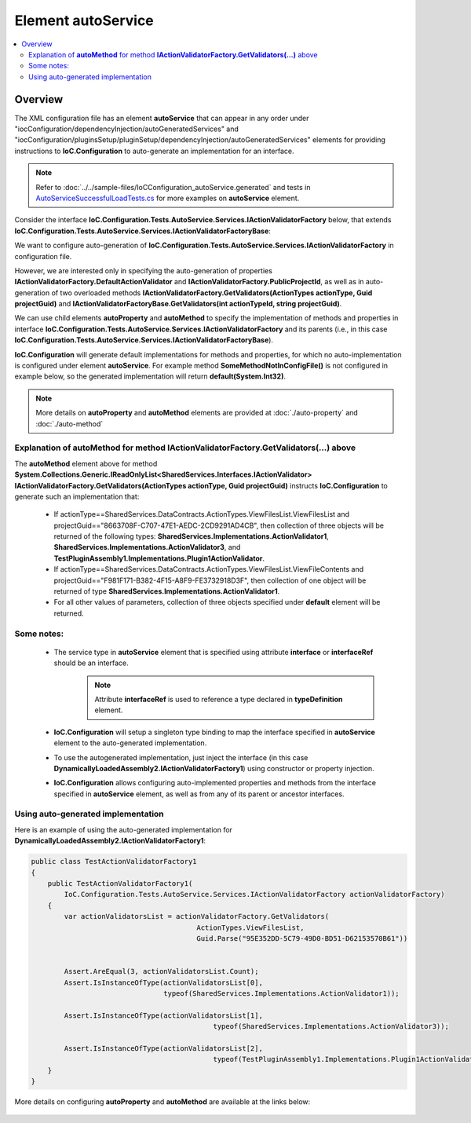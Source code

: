 ﻿=======================
Element **autoService**
=======================

.. contents::
  :local:
  :depth: 2

Overview
========

The XML configuration file has an element **autoService** that can appear in any order under "iocConfiguration/dependencyInjection/autoGeneratedServices" and "iocConfiguration/pluginsSetup/pluginSetup/dependencyInjection/autoGeneratedServices" elements for providing instructions to **IoC.Configuration** to auto-generate an implementation for an interface.

.. note::
    Refer to :doc:`../../sample-files/IoCConfiguration_autoService.generated` and tests in `AutoServiceSuccessfulLoadTests.cs <https://github.com/artakhak/IoC.Configuration/blob/master/IoC.Configuration.Tests/AutoService/AutoServiceSuccessfulLoadTests.cs>`_ for more examples on **autoService** element.

Consider the interface **IoC.Configuration.Tests.AutoService.Services.IActionValidatorFactory** below, that extends **IoC.Configuration.Tests.AutoService.Services.IActionValidatorFactoryBase**:

.. code-block:: csharp
    :linenos:

    namespace IoC.Configuration.Tests.AutoService.Services
    {
        public interface IActionValidatorFactoryBase
        {
            IReadOnlyList<IActionValidator> GetValidators(int actionTypeId, string projectGuid);
        }

        public interface IActionValidatorFactory : IActionValidatorFactoryBase
        {
            Guid PublicProjectId { get; }
            IActionValidator DefaultActionValidator { get; }
            IReadOnlyList<IActionValidator> GetValidators(ActionTypes actionType, Guid projectGuid);
            void SomeMethodNotInConfigFile(int param1, string param2);
            int SomePropertyNotInConfigFile { get; }
        }
    }

We want to configure auto-generation of **IoC.Configuration.Tests.AutoService.Services.IActionValidatorFactory** in configuration file.

However, we are interested only in specifying the auto-generation of properties **IActionValidatorFactory.DefaultActionValidator** and **IActionValidatorFactory.PublicProjectId**, as well as in auto-generation of two overloaded methods
**IActionValidatorFactory.GetValidators(ActionTypes actionType, Guid projectGuid)** and **IActionValidatorFactoryBase.GetValidators(int actionTypeId, string projectGuid)**.

We can use child elements **autoProperty** and **autoMethod** to specify the implementation of methods and properties in interface **IoC.Configuration.Tests.AutoService.Services.IActionValidatorFactory** and its parents (i.e., in this case **IoC.Configuration.Tests.AutoService.Services.IActionValidatorFactoryBase**).

**IoC.Configuration** will generate default implementations for methods and properties, for which no auto-implementation is configured under element **autoService**. For example method **SomeMethodNotInConfigFile()** is not configured in example below, so the generated implementation will return **default(System.Int32)**.

.. note::
    More details on **autoProperty** and **autoMethod** elements  are provided at :doc:`./auto-property` and :doc:`./auto-method`

.. code-block:: xml
    :linenos:

    <dependencyInjection>
    <!--Some other service bindings specified here-->
        <autoGeneratedServices>
            <autoService interface="IoC.Configuration.Tests.AutoService.Services.IActionValidatorFactory">

                <autoProperty name="DefaultActionValidator"
                              returnType="SharedServices.Interfaces.IActionValidator">
                    <injectedObject
                        type="IoC.Configuration.Tests.AutoService.Services.ActionValidatorDefault"/>
                </autoProperty>

                <autoProperty name="PublicProjectId" returnType="System.Guid" >
                    <object type="System.Guid" value="95E352DD-5C79-49D0-BD51-D62153570B61"/>
                </autoProperty>

                <autoMethod name="GetValidators"
                            returnType="System.Collections.Generic.IReadOnlyList[SharedServices.Interfaces.IActionValidator]"
                            reuseValue="true">
                    <methodSignature>
                        <!--paramName attribute is optional, however it
                        makes the auto-implementation more readable. -->
                        <object paramName="actionType" typeRef="ActionTypes"/>
                        <object paramName="projectGuid" type="System.Guid"/>
                    </methodSignature>

                    <if parameter1="_classMember:SharedServices.DataContracts.ActionTypes.ViewFilesList"
                        parameter2="8663708F-C707-47E1-AEDC-2CD9291AD4CB">
                        <collection>

                            <constructedValue type="SharedServices.Implementations.ActionValidator1">
                                <parameters>
                                  <int32 name="intParam" value="7"/>
                                </parameters>
                            </constructedValue>

                            <injectedObject type="SharedServices.Implementations.ActionValidator3" />

                            <!--Plugin1ActionValidator belongs to Plugin1. If we disable this plugin,
                                the injectedObject element below will not be included in
                              returned collection.-->
                            <injectedObject type="TestPluginAssembly1.Implementations.Plugin1ActionValidator"/>
                        </collection>
                    </if>

                    <if parameter1="_classMember:SharedServices.DataContracts.ActionTypes.ViewFileContents"
                        parameter2="F981F171-B382-4F15-A8F9-FE3732918D3F">
                        <collection>
                            <injectedObject type="SharedServices.Implementations.ActionValidator1" />
                        </collection>
                    </if>

                    <!--If none of conditions above are true, the default value will be returned by
                    interface implementation.-->
                    <default>
                        <collection>
                            <!--We can also call a method or property in auto-generated interface, or in
                                one of its base interfaces.-->
                            <classMember class="IoC.Configuration.Tests.AutoService.Services.IActionValidatorFactory"
                                         memberName="DefaultActionValidator"/>

                            <injectedObject type="SharedServices.Implementations.ActionValidator3" />

                            <injectedObject type="DynamicallyLoadedAssembly2.ActionValidator4"/>
                        </collection>
                    </default>
                </autoMethod>

                <!--Overloaded method GetValidators uses parameters of types System.Int32 and System.string,
                    instead of SharedServices.DataContracts.ActionTypes and System.Guid, as in case above.-->
                <autoMethod name="GetValidators"
                            returnType="System.Collections.Generic.IReadOnlyList[SharedServices.Interfaces.IActionValidator]">
                    <methodSignature>
                        <!--paramName attribute is optional, however it makes the auto-implementation
                            more readable. -->
                        <int32 paramName="actionTypeId"/>
                        <string paramName="projectGuid" />
                    </methodSignature>

                    <!-- Attributes parameter1 and parameter2 map values of parameters param1 and param2 in
                        GetInstances() method to returned values. -->
                    <if parameter1="0" parameter2="8663708F-C707-47E1-AEDC-2CD9291AD4CB">
                        <collection>
                            <injectedObject type="SharedServices.Implementations.ActionValidator3" />
                            <injectedObject type="IoC.Configuration.Tests.AutoService.Services.ActionValidator4" />
                        </collection>
                    </if>

                    <default>
                        <collection>
                            <!--We can also call a method or property in auto-generated interface, or
                                in one of its base interfaces.-->
                            <classMember class="IoC.Configuration.Tests.AutoService.Services.IActionValidatorFactory"
                                         memberName="DefaultActionValidator"/>
                            <injectedObject type="SharedServices.Implementations.ActionValidator3" />
                            <classMember class="IoC.Configuration.Tests.AutoService.Services.StaticAndConstMembers"
                                         memberName="GetDefaultActionValidator" />
                            <classMember class="IoC.Configuration.Tests.AutoService.Services.IActionValidatorValuesProvider"
                                         memberName="AdminLevelActionValidator"/>
                        </collection>
                    </default>
                </autoMethod>
            </autoService>
        </autoGeneratedServices>
    </dependencyInjection>

Explanation of **autoMethod** for method **IActionValidatorFactory.GetValidators(...)** above
---------------------------------------------------------------------------------------------

The **autoMethod** element above for method **System.Collections.Generic.IReadOnlyList<SharedServices.Interfaces.IActionValidator> IActionValidatorFactory.GetValidators(ActionTypes actionType, Guid projectGuid)** instructs **IoC.Configuration** to generate such an implementation that:

 - If actionType==SharedServices.DataContracts.ActionTypes.ViewFilesList.ViewFilesList and projectGuid=="8663708F-C707-47E1-AEDC-2CD9291AD4CB", then collection of three objects will be returned of the following types: **SharedServices.Implementations.ActionValidator1**, **SharedServices.Implementations.ActionValidator3**, and **TestPluginAssembly1.Implementations.Plugin1ActionValidator**.

 - If actionType==SharedServices.DataContracts.ActionTypes.ViewFilesList.ViewFileContents and projectGuid=="F981F171-B382-4F15-A8F9-FE3732918D3F", then collection of one object will be returned of type **SharedServices.Implementations.ActionValidator1**.

 - For all other values of parameters, collection of three objects specified under **default** element will be returned.

Some notes:
-----------

 - The service type in **autoService** element that is specified using attribute **interface** or **interfaceRef** should be an interface.
    .. note::
        Attribute **interfaceRef**  is used to reference a type declared in **typeDefinition** element.

 - **IoC.Configuration** will setup a singleton type binding to map the interface specified in **autoService** element to the auto-generated implementation.

 - To use the autogenerated implementation, just inject the interface (in this case **DynamicallyLoadedAssembly2.IActionValidatorFactory1**) using constructor or property injection.

 - **IoC.Configuration** allows configuring auto-implemented properties and methods from the interface specified in **autoService** element, as well as from any of its parent or ancestor interfaces.


Using auto-generated implementation
-----------------------------------

Here is an example of using the auto-generated implementation for **DynamicallyLoadedAssembly2.IActionValidatorFactory1**:

.. code-block:: csharp

    public class TestActionValidatorFactory1
    {
        public TestActionValidatorFactory1(
            IoC.Configuration.Tests.AutoService.Services.IActionValidatorFactory actionValidatorFactory)
        {
            var actionValidatorsList = actionValidatorFactory.GetValidators(
                                            ActionTypes.ViewFilesList,
                                            Guid.Parse("95E352DD-5C79-49D0-BD51-D62153570B61"))


            Assert.AreEqual(3, actionValidatorsList.Count);
            Assert.IsInstanceOfType(actionValidatorsList[0],
                                    typeof(SharedServices.Implementations.ActionValidator1));

            Assert.IsInstanceOfType(actionValidatorsList[1],
                                                typeof(SharedServices.Implementations.ActionValidator3));

            Assert.IsInstanceOfType(actionValidatorsList[2],
                                                typeof(TestPluginAssembly1.Implementations.Plugin1ActionValidator));
        }
    }

More details on configuring **autoProperty** and **autoMethod** are available at the links below:

 .. toctree::

     auto-method.rst
     auto-property.rst